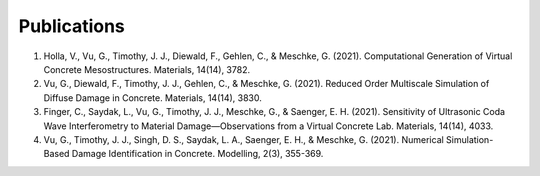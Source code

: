 Publications
************

1. Holla, V., Vu, G., Timothy, J. J., Diewald, F., Gehlen, C., & Meschke, G. (2021). Computational Generation of Virtual Concrete Mesostructures. Materials, 14(14), 3782.
2. Vu, G., Diewald, F., Timothy, J. J., Gehlen, C., & Meschke, G. (2021). Reduced Order Multiscale Simulation of Diffuse Damage in Concrete. Materials, 14(14), 3830.
3. Finger, C., Saydak, L., Vu, G., Timothy, J. J., Meschke, G., & Saenger, E. H. (2021). Sensitivity of Ultrasonic Coda Wave Interferometry to Material Damage—Observations from a Virtual Concrete Lab. Materials, 14(14), 4033.
4. Vu, G., Timothy, J. J., Singh, D. S., Saydak, L. A., Saenger, E. H., & Meschke, G. (2021). Numerical Simulation-Based Damage Identification in Concrete. Modelling, 2(3), 355-369.